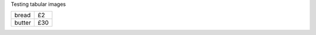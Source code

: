 Testing tabular images

.. repl::
   :table-ncols: 2
   :mpl-bbox: tight
   :mpl-pad-inches: 0.01

   from matplotlib import pyplot as plt
   import numpy as np

   plt.figure()   
   plt.plot(np.random.randn(100))
   plt.title('plot 1')
   plt.figure()   
   plt.plot(np.random.randn(100))
   plt.title('plot 2')
   plt.figure()   
   plt.plot(np.random.randn(100))
   plt.title('plot 3')
   # plt.figure()   
   # plt.plot(np.random.randn(100))
   # plt.title('plot 4')
   plt.show()

======== ====
 bread   £2
 butter  £30
======== ====
